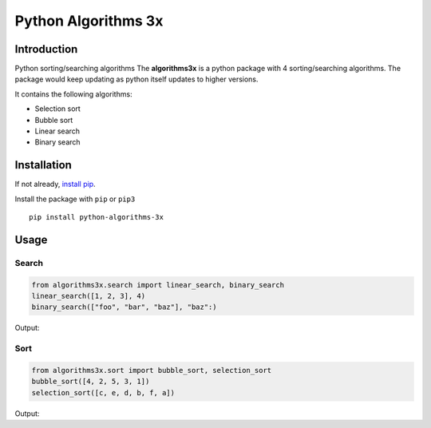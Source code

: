 Python Algorithms 3x
==================================================

Introduction
############
Python sorting/searching algorithms
The **algorithms3x** is a python package with 4 sorting/searching algorithms. The package would keep updating as python itself updates to higher versions.

It contains the following algorithms:

- Selection sort
- Bubble sort
- Linear search
- Binary search

Installation
############
If not already, `install pip <https://pip.pypa.io/en/stable/installing/>`_.

Install the package with ``pip`` or ``pip3`` ::

    pip install python-algorithms-3x


Usage
######

Search
************

.. code-block:: python

    from algorithms3x.search import linear_search, binary_search
    linear_search([1, 2, 3], 4)
    binary_search(["foo", "bar", "baz"], "baz":)

Output:

.. code-block:: python
    False
    True

Sort
************
.. code-block:: python

    from algorithms3x.sort import bubble_sort, selection_sort
    bubble_sort([4, 2, 5, 3, 1])
    selection_sort([c, e, d, b, f, a])

Output:

.. code-block:: python
    [1, 2, 3, 4, 5]
    [a, b, c, d, e, f]
